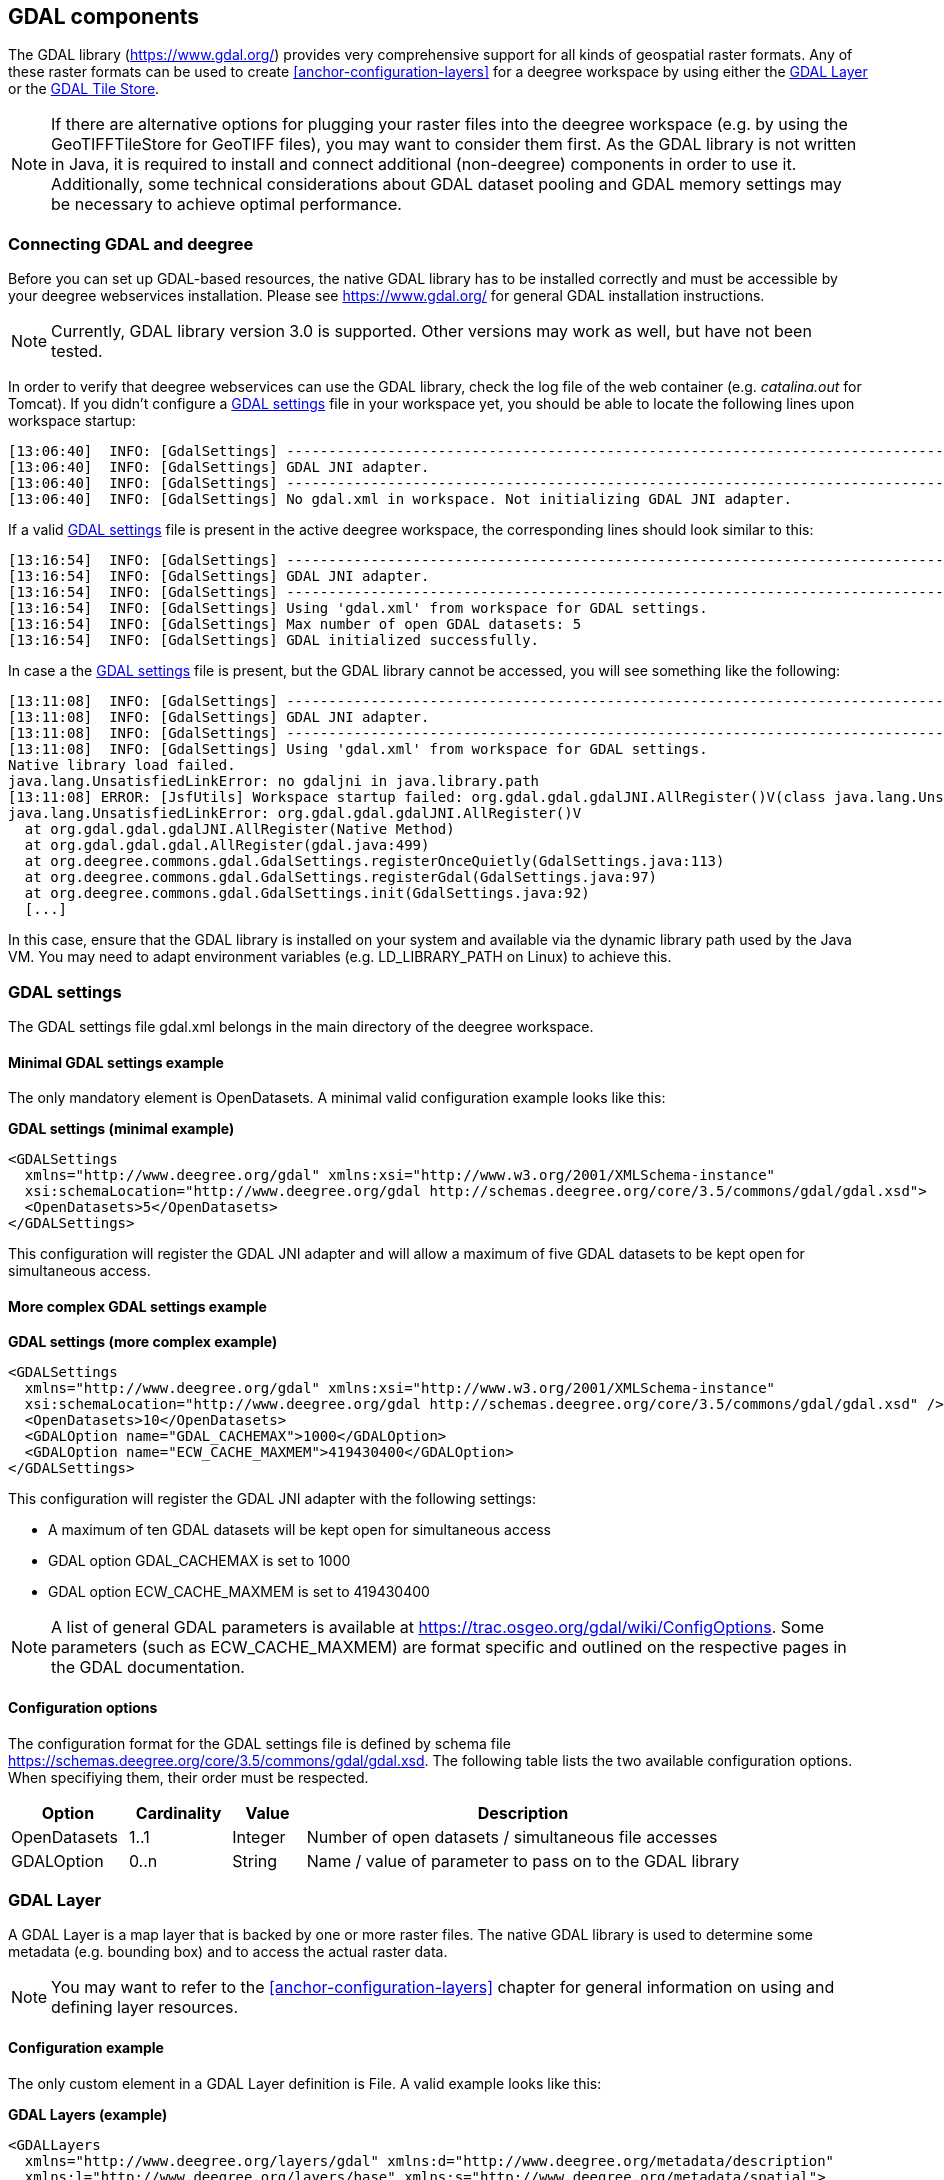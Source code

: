 [[anchor-configuration-gdal]]
== GDAL components

The GDAL library (https://www.gdal.org/) provides very comprehensive
support for all kinds of geospatial raster formats. Any of these raster
formats can be used to create <<anchor-configuration-layers>> for a
deegree workspace by using either the
<<anchor-configuration-gdal-layer>> or the
<<anchor-configuration-gdal-tilestore>>.

NOTE: If there are alternative options for plugging your raster files into the
deegree workspace (e.g. by using the GeoTIFFTileStore for GeoTIFF
files), you may want to consider them first. As the GDAL library is not
written in Java, it is required to install and connect additional
(non-deegree) components in order to use it. Additionally, some
technical considerations about GDAL dataset pooling and GDAL memory
settings may be necessary to achieve optimal performance.

=== Connecting GDAL and deegree

Before you can set up GDAL-based resources, the native GDAL library has
to be installed correctly and must be accessible by your deegree
webservices installation. Please see https://www.gdal.org/ for general
GDAL installation instructions.

NOTE: Currently, GDAL library version 3.0 is supported. Other versions may
work as well, but have not been tested.

In order to verify that deegree webservices can use the GDAL library,
check the log file of the web container (e.g. _catalina.out_ for
Tomcat). If you didn't configure a
<<anchor-configuration-gdal-settings>> file in your workspace yet, you
should be able to locate the following lines upon workspace startup:

[source,text]
----
[13:06:40]  INFO: [GdalSettings] --------------------------------------------------------------------------------
[13:06:40]  INFO: [GdalSettings] GDAL JNI adapter.
[13:06:40]  INFO: [GdalSettings] --------------------------------------------------------------------------------
[13:06:40]  INFO: [GdalSettings] No gdal.xml in workspace. Not initializing GDAL JNI adapter.
----

If a valid <<anchor-configuration-gdal-settings>> file is present in the
active deegree workspace, the corresponding lines should look similar to
this:

[source,text]
----
[13:16:54]  INFO: [GdalSettings] --------------------------------------------------------------------------------
[13:16:54]  INFO: [GdalSettings] GDAL JNI adapter.
[13:16:54]  INFO: [GdalSettings] --------------------------------------------------------------------------------
[13:16:54]  INFO: [GdalSettings] Using 'gdal.xml' from workspace for GDAL settings.
[13:16:54]  INFO: [GdalSettings] Max number of open GDAL datasets: 5
[13:16:54]  INFO: [GdalSettings] GDAL initialized successfully.
----

In case a the <<anchor-configuration-gdal-settings>> file is present,
but the GDAL library cannot be accessed, you will see something like the
following:

[source,text]
----
[13:11:08]  INFO: [GdalSettings] --------------------------------------------------------------------------------
[13:11:08]  INFO: [GdalSettings] GDAL JNI adapter.
[13:11:08]  INFO: [GdalSettings] --------------------------------------------------------------------------------
[13:11:08]  INFO: [GdalSettings] Using 'gdal.xml' from workspace for GDAL settings.
Native library load failed.
java.lang.UnsatisfiedLinkError: no gdaljni in java.library.path
[13:11:08] ERROR: [JsfUtils] Workspace startup failed: org.gdal.gdal.gdalJNI.AllRegister()V(class java.lang.UnsatisfiedLinkError)
java.lang.UnsatisfiedLinkError: org.gdal.gdal.gdalJNI.AllRegister()V
  at org.gdal.gdal.gdalJNI.AllRegister(Native Method)
  at org.gdal.gdal.gdal.AllRegister(gdal.java:499)
  at org.deegree.commons.gdal.GdalSettings.registerOnceQuietly(GdalSettings.java:113)
  at org.deegree.commons.gdal.GdalSettings.registerGdal(GdalSettings.java:97)
  at org.deegree.commons.gdal.GdalSettings.init(GdalSettings.java:92)
  [...]
----

In this case, ensure that the GDAL library is installed on your system
and available via the dynamic library path used by the Java VM. You may
need to adapt environment variables (e.g. LD_LIBRARY_PATH on Linux) to
achieve this.

[[anchor-configuration-gdal-settings]]
=== GDAL settings

The GDAL settings file gdal.xml belongs in the main directory of the
deegree workspace.

==== Minimal GDAL settings example

The only mandatory element is OpenDatasets. A minimal valid
configuration example looks like this:

*GDAL settings (minimal example)*

[source,xml]
----
<GDALSettings
  xmlns="http://www.deegree.org/gdal" xmlns:xsi="http://www.w3.org/2001/XMLSchema-instance"
  xsi:schemaLocation="http://www.deegree.org/gdal http://schemas.deegree.org/core/3.5/commons/gdal/gdal.xsd">
  <OpenDatasets>5</OpenDatasets>
</GDALSettings>
----

This configuration will register the GDAL JNI adapter and will allow a
maximum of five GDAL datasets to be kept open for simultaneous access.

==== More complex GDAL settings example

*GDAL settings (more complex example)*

[source,xml]
----
<GDALSettings
  xmlns="http://www.deegree.org/gdal" xmlns:xsi="http://www.w3.org/2001/XMLSchema-instance"
  xsi:schemaLocation="http://www.deegree.org/gdal http://schemas.deegree.org/core/3.5/commons/gdal/gdal.xsd" />
  <OpenDatasets>10</OpenDatasets>
  <GDALOption name="GDAL_CACHEMAX">1000</GDALOption>
  <GDALOption name="ECW_CACHE_MAXMEM">419430400</GDALOption>
</GDALSettings>
----

This configuration will register the GDAL JNI adapter with the following
settings:

* A maximum of ten GDAL datasets will be kept open for simultaneous
access
* GDAL option GDAL_CACHEMAX is set to 1000
* GDAL option ECW_CACHE_MAXMEM is set to 419430400

NOTE: A list of general GDAL parameters is available at
https://trac.osgeo.org/gdal/wiki/ConfigOptions. Some parameters (such as
ECW_CACHE_MAXMEM) are format specific and outlined on the respective
pages in the GDAL documentation.

==== Configuration options

The configuration format for the GDAL settings file is defined by schema
file https://schemas.deegree.org/core/3.5/commons/gdal/gdal.xsd. The
following table lists the two available configuration options. When
specifiying them, their order must be respected.

[width="100%",cols="16%,14%,10%,60%",options="header",]
|===
|Option |Cardinality |Value |Description
|OpenDatasets |1..1 |Integer |Number of open datasets / simultaneous
file accesses

|GDALOption |0..n |String |Name / value of parameter to pass on to the
GDAL library
|===

[[anchor-configuration-gdal-layer]]
=== GDAL Layer

A GDAL Layer is a map layer that is backed by one or more raster files.
The native GDAL library is used to determine some metadata (e.g.
bounding box) and to access the actual raster data.

NOTE: You may want to refer to the <<anchor-configuration-layers>> chapter for
general information on using and defining layer resources.

==== Configuration example

The only custom element in a GDAL Layer definition is File. A valid
example looks like this:

*GDAL Layers (example)*

[source,xml]
----
<GDALLayers
  xmlns="http://www.deegree.org/layers/gdal" xmlns:d="http://www.deegree.org/metadata/description"
  xmlns:l="http://www.deegree.org/layers/base" xmlns:s="http://www.deegree.org/metadata/spatial">
  <GDALLayer>
    <l:Name>luchtfoto_2010</l:Name>
    <d:Title>Orthophoto layer served from an ECW file</d:Title>
    <s:CRS>EPSG:28992 EPSG:25831</s:CRS>
    <l:ScaleDenominators min="0" max="10000" />
    <File>/geodata/ecw/2010/Luchtfoto2010_25cm.ecw</File>
  </GDALLayer>
</GDALLayers>
----

This configuration will create a single layer resource with the
following settings:

* The file defines a single layer only
* Name of the layer is luchtfoto_2010
* Layer is offered in coordinate reference systems EPSG:28992 and
EPSG:25831
* File /geodata/ecw/2010/Luchtfoto2010_25cm.ecw will be accessed via
GDAL to retrieve metadata and raster data

[[anchor-configuration-gdal-tilestore]]
=== GDAL Tile Store

A GDAL tile store defines one or more tile data sets. Each of these tile
data sets is based on a single raster file which is accessed using the
native GDAL library.

NOTE: You may want to refer to the <<anchor-configuration-tilestore>> chapter
for general information on using and defining tile store resources.

==== Minimal configuration example

A minimal valid configuration example looks like this:

*GDAL Tile Store: Minimal configuration*

[source,xml]
----
<GDALTileStore
  xmlns="http://www.deegree.org/datasource/tile/gdal" xmlns:xsi="http://www.w3.org/2001/XMLSchema-instance"
  xsi:schemaLocation="http://www.deegree.org/datasource/tile/gdal http://schemas.deegree.org/core/3.5/datasource/tile/gdal/gdal.xsd">
  <TileDataSet>
    <TileMatrixSetId>utah</TileMatrixSetId>
    <File>../../data/test.tif</File>
  </TileDataSet>
</GDALTileStore>
----

This configuration will create a GDAL tile store resource with the
following settings:

* Tile store defines a single tile data set
* Name of the tile data set is test (derived from file name)
* Tile matrix set is utah
* File ../../data/test.tif will be accessed via GDAL to retrieve the
raster data
* Output tile format is not set, defaults to image/png

==== More complex configuration example

A more complex example that uses all available configuration options:

*GDAL Tile Store: More complex configuration*

[source,xml]
----
<GDALTileStore
  xmlns="http://www.deegree.org/datasource/tile/gdal" xmlns:xsi="http://www.w3.org/2001/XMLSchema-instance"
  xsi:schemaLocation="http://www.deegree.org/datasource/tile/gdal http://schemas.deegree.org/core/3.5/datasource/tile/gdal/gdal.xsd">
  <TileDataSet>
    <Identifier>2010</Identifier>
    <TileMatrixSetId>NLDEPSG28992Scale</TileMatrixSetId>
    <File>/geodata/ecw/2010/Luchtfoto2010_25cm.ecw</File>
    <ImageFormat>image/jpeg</ImageFormat>
  </TileDataSet>
  <TileDataSet>
    <Identifier>2011</Identifier>
    <TileMatrixSetId>NLDEPSG28992Scale</TileMatrixSetId>
    <File>/geodata/ecw/2011/Mozaiek2011.ecw</File>
    <ImageFormat>image/jpeg</ImageFormat>
 </TileDataSet>
</GDALTileStore>
----

This configuration will create a GDAL tile store resource with the
following settings:

* Tile store defines two tile data sets with identifiers 2010 and 2011
* Tile matrix set is NLDEPSG28992Scale
* Tile data set 2010 is backed by file
/geodata/ecw/2010/Luchtfoto2010_25cm.ecw
* Tile data set 2011 is backed by file /geodata/ecw/2011/Mozaiek2011.ecw
* Output tile format is image/jpeg

==== Configuration options

The configuration format for the GDAL tile store is defined by schema
file https://schemas.deegree.org/core/3.5/datasource/tile/gdal/gdal.xsd.
There's only a single configuration element, but it may occur several
times:

[width="90%",cols="23%,21%,15%,41%",options="header",]
|===
|Option |Cardinality |Value |Description
|TileDataSet |1..n |Complex |GDAL-based tile data set
|===

Each TileDataSet element defines a single tile data set:

[width="100%",cols="15%,11%,8%,66%",options="header",]
|===
|Option |Cardinality |Value |Description
|Identifier |0..1 |String |Identifier of the tile data set, default:
base file name without path and suffix

|TileMatrixSetId |1..1 |String |Reference to the identifier of
corresponding tile matrix set

|File |1..1 |String |Raster file that contains the tile data, read using
GDAL

|ImageFormat |0..1 |String |Output tile format, default: image/png
|===
